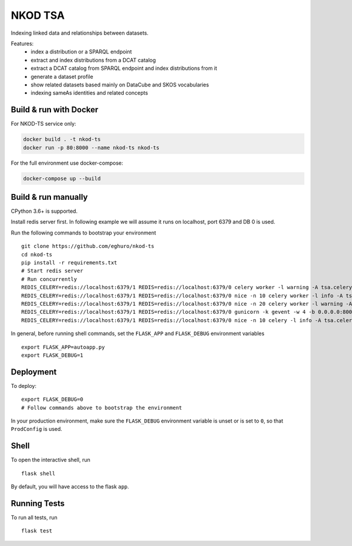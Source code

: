 ===============================
NKOD TSA
===============================

.. |github| image:: https://img.shields.io/github/release-pre/eghuro/nkod-ts.svg
.. |travis| image:: https://img.shields.io/travis/com/eghuro/nkod-ts.svg
.. |renovate| image:: https://badges.renovateapi.com/github/eghuro/nkod-ts
.. |codeclimate| image:: https://img.shields.io/codeclimate/maintainability/eghuro/nkod-ts.svg
.. |licence| image:: https://img.shields.io/github/license/eghuro/nkod-ts.svg

|github|  |travis|  |renovate|  |codeclimate|  |licence|


Indexing linked data and relationships between datasets.

Features:
 - index a distribution or a SPARQL endpoint
 - extract and index distributions from a DCAT catalog
 - extract a DCAT catalog from SPARQL endpoint and index distributions from it
 - generate a dataset profile
 - show related datasets based mainly on DataCube and SKOS vocabularies
 - indexing sameAs identities and related concepts


Build & run with Docker
----------

For NKOD-TS service only:

.. code-block:: bash

    docker build . -t nkod-ts
    docker run -p 80:8000 --name nkod-ts nkod-ts

For the full environment use docker-compose:

.. code-block:: bash

    docker-compose up --build

Build & run manually
----------
CPython 3.6+ is supported.

Install redis server first. In following example we will assume it runs on localhost, port 6379 and DB 0 is used.

Run the following commands to bootstrap your environment ::

    git clone https://github.com/eghuro/nkod-ts
    cd nkod-ts
    pip install -r requirements.txt
    # Start redis server
    # Run concurrently
    REDIS_CELERY=redis://localhost:6379/1 REDIS=redis://localhost:6379/0 celery worker -l warning -A tsa.celery -Q high_priority -c 10 -n high
    REDIS_CELERY=redis://localhost:6379/1 REDIS=redis://localhost:6379/0 nice -n 10 celery worker -l info -A tsa.celery -Q default,query -c 20 -n default
    REDIS_CELERY=redis://localhost:6379/1 REDIS=redis://localhost:6379/0 nice -n 20 celery worker -l warning -A tsa.celery -Q low_priority -c 5 -n low
    REDIS_CELERY=redis://localhost:6379/1 REDIS=redis://localhost:6379/0 gunicorn -k gevent -w 4 -b 0.0.0.0:8000 autoapp:app
    REDIS_CELERY=redis://localhost:6379/1 REDIS=redis://localhost:6379/0 nice -n 10 celery -l info -A tsa.celery beat


In general, before running shell commands, set the ``FLASK_APP`` and
``FLASK_DEBUG`` environment variables ::

    export FLASK_APP=autoapp.py
    export FLASK_DEBUG=1


Deployment
----------

To deploy::

    export FLASK_DEBUG=0
    # Follow commands above to bootstrap the environment
In your production environment, make sure the ``FLASK_DEBUG`` environment
variable is unset or is set to ``0``, so that ``ProdConfig`` is used.


Shell
-----

To open the interactive shell, run ::

    flask shell

By default, you will have access to the flask ``app``.


Running Tests
-------------

To run all tests, run ::

    flask test
